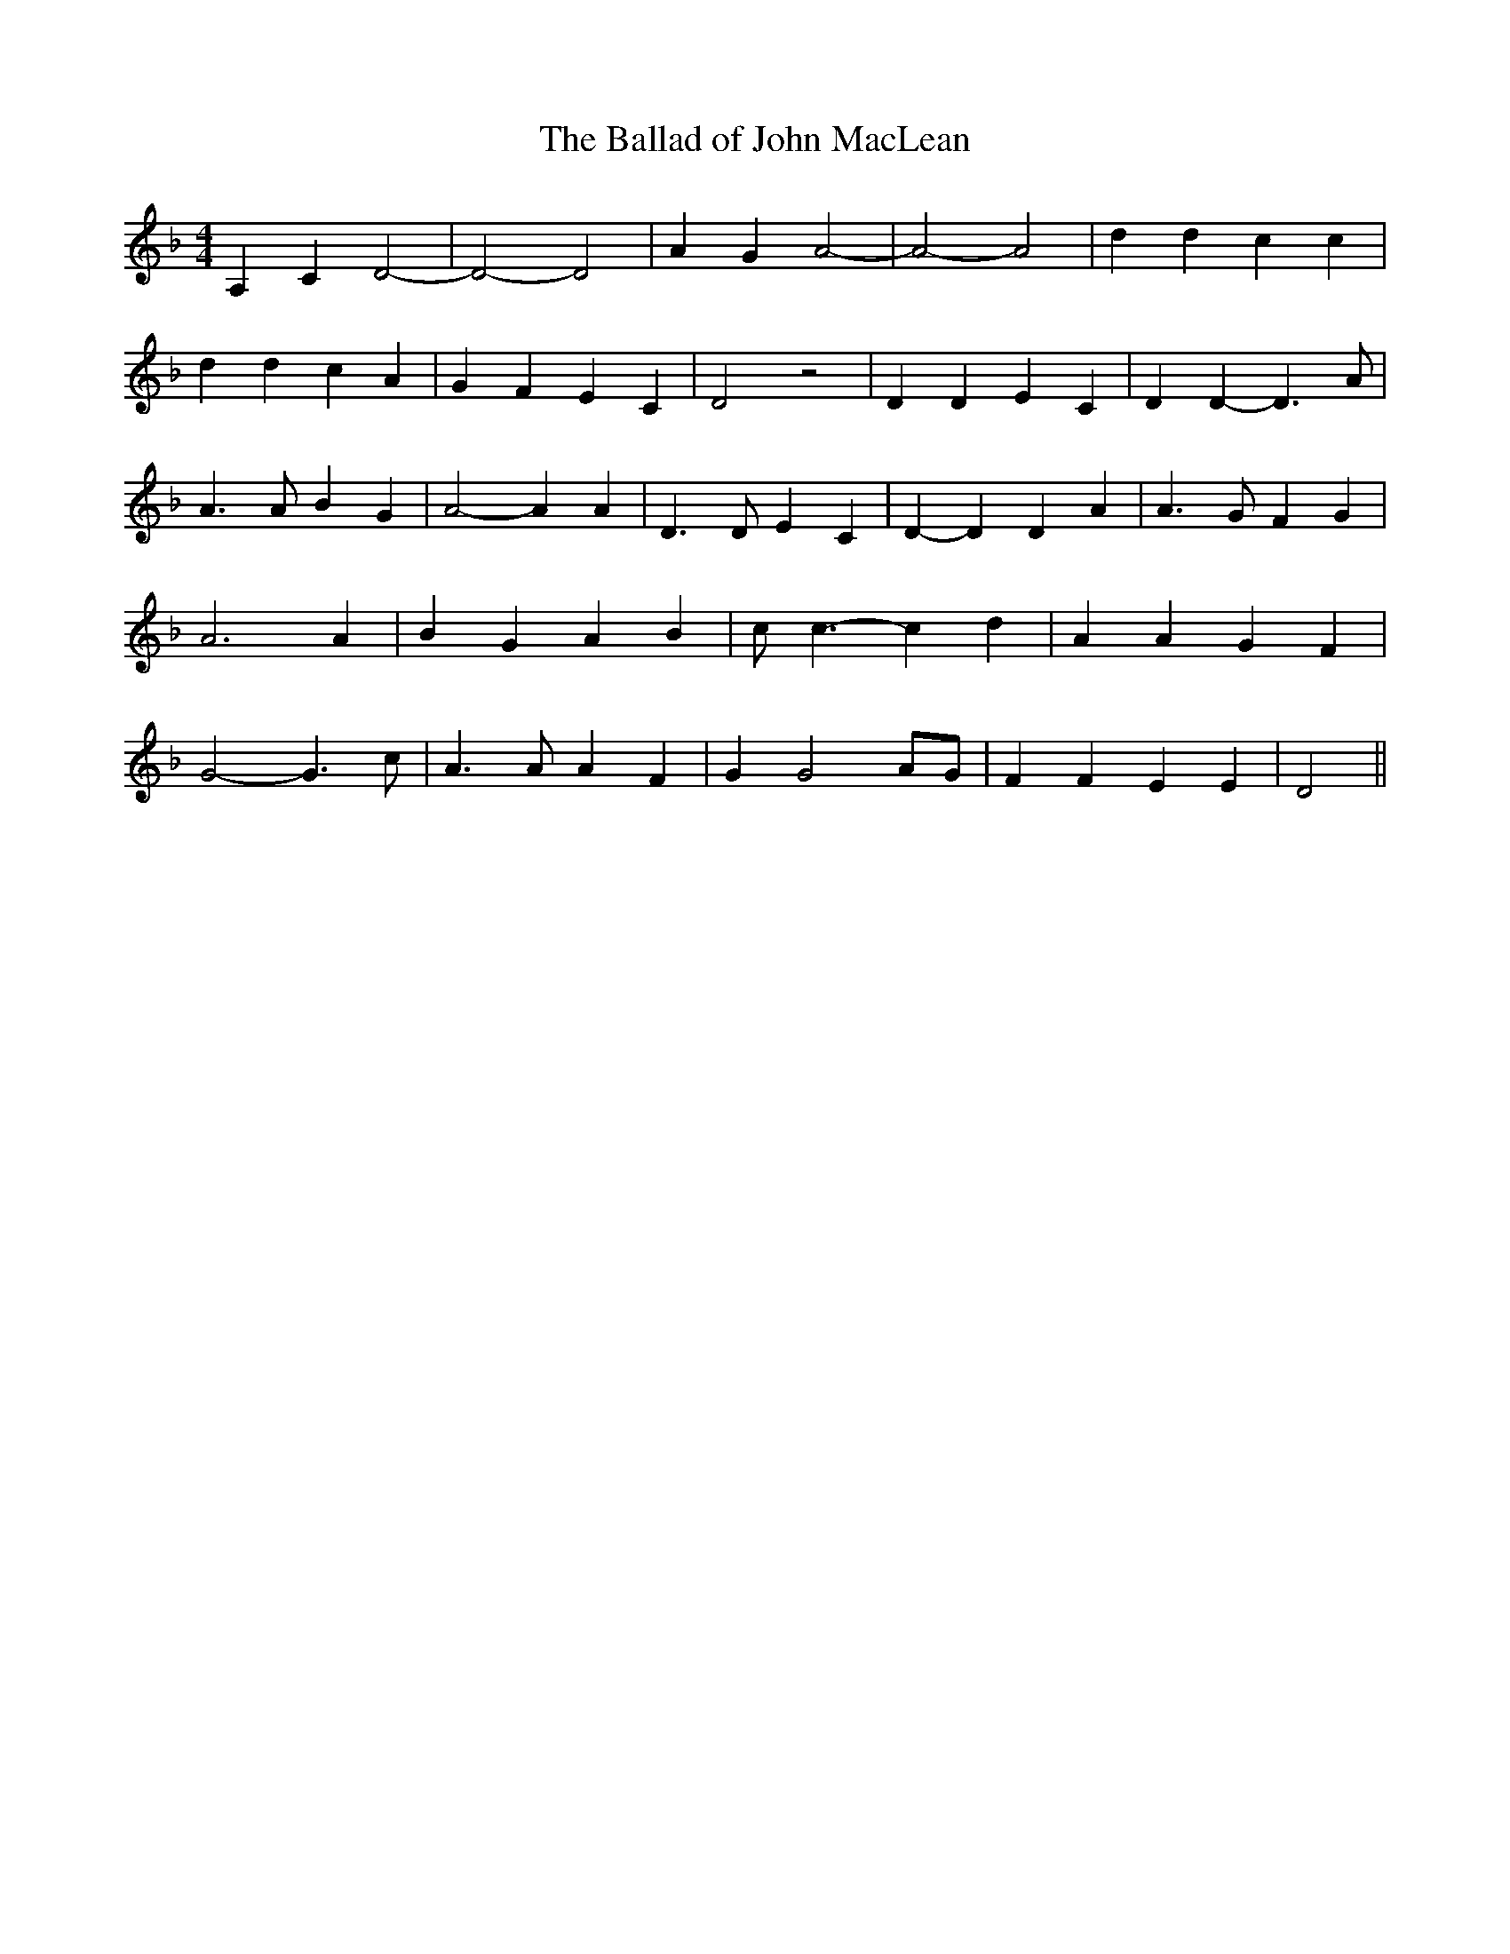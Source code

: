 % Generated more or less automatically by swtoabc by Erich Rickheit KSC
X:1
T:The Ballad of John MacLean
M:4/4
L:1/4
K:F
 A, C D2-| D2- D2| A G A2-| A2- A2| d d c c| d d c A| G F E C| D2 z2|\
 D D E C| D D- D3/2 A/2| A3/2 A/2 B G| A2- A A| D3/2 D/2 E C| D- D D A|\
 A3/2 G/2 F G| A3 A| B G A B| c/2 c3/2- c d| A A G F| G2- G3/2 c/2|\
 A3/2 A/2 A F| G G2A/2-G/2| F F E E| D2||

